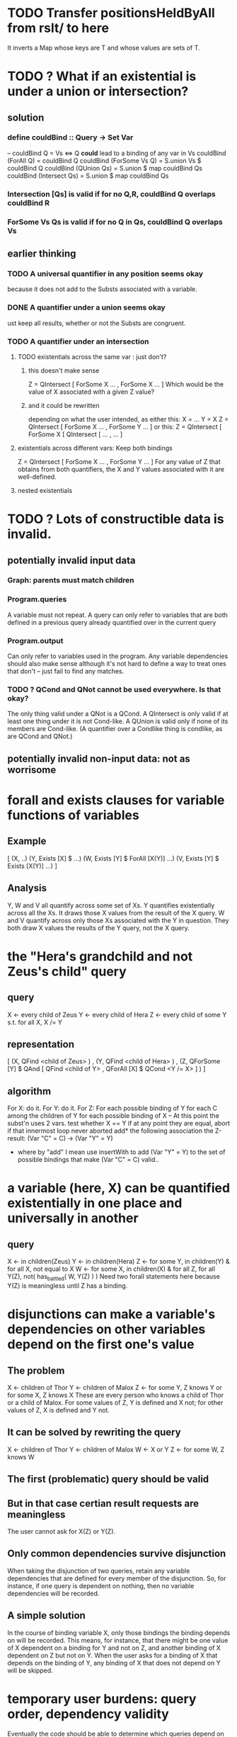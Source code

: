 * TODO Transfer positionsHeldByAll from rslt/ to here
It inverts a Map whose keys are T and whose values are sets of T.
* TODO ? What if an existential is under a union or intersection?
** solution
*** define couldBind :: Query -> Set Var
-- couldBind Q = Vs  <=>  Q *could* lead to a binding of any var in Vs
couldBind (ForAll Q) = couldBind Q
couldBind (ForSome Vs Q) = S.union Vs $ couldBind Q
couldBind (QUnion Qs) = S.union $ map couldBind Qs
couldBind (Intersect Qs) = S.union $ map couldBind Qs
*** Intersection [Qs] is valid if for no Q,R, couldBind Q overlaps couldBind R
*** ForSome Vs Qs is valid if for no Q in Qs, couldBind Q overlaps Vs
** earlier thinking
*** TODO A universal quantifier in any position seems okay
 because it does not add to the Substs associated with a variable.
*** DONE A quantifier under a union seems okay
 ust keep all results, whether or not the Substs are congruent.
*** TODO A quantifier under an intersection
**** TODO existentials across the same var : just don't?
***** this doesn't make sense
 Z = QIntersect [ ForSome X ...
                , ForSome X ... ]
 Which would be the value of X associated with a given Z value?
***** and it could be rewritten
 depending on what the user intended, as either this:
    X = ...
    Y = X
    Z = QIntersect [ ForSome X ...
                   , ForSome Y ... ]
 or this:
    Z = QIntersect [ ForSome X [ QIntersect [ ...
                                            , ... ]
**** existentials across different vars: Keep both bindings
 Z = QIntersect [ ForSome X ...
                , ForSome Y ... ]
 For any value of Z that obtains from both quantifiers, the X and Y values
 associated with it are well-defined.
**** nested existentials
* TODO ? Lots of constructible data is invalid.
** potentially invalid input data
*** Graph: parents must match children
*** Program.queries
A variable must not repeat.
A query can only refer to variables that are both
  defined in a previous query
  already quantified over in the current query
*** Program.output
Can only refer to variables used in the program.
Any variable dependencies should also make sense
  although it's not hard to define a way to treat ones that don't -- just
  fail to find any matches.
*** TODO ? QCond and QNot cannot be used everywhere. Is that okay?
The only thing valid under a QNot is a QCond. A QIntersect is only valid if at least one thing under it is not Cond-like. A QUnion is valid only if none of its members are Cond-like. (A quantifier over a Condlike thing is condlike, as are QCond and QNot.)
** potentially invalid non-input data: not as worrisome
* forall and exists clauses for variable functions of variables
** Example
[ (X, ..)
  (Y,              Exists [X] $ ...)
  (W, Exists [Y] $ ForAll [X(Y)] ...)
  (V, Exists [Y] $ Exists [X(Y)] ...) ]
** Analysis
Y, W and V all quantify across some set of Xs.
Y quantifies existentially across all the Xs.
  It draws those X values from the result of the X query.
W and V quantify across only those Xs associated with the Y in question.
  They both draw X values the results of the Y query, not the X query.
* the "Hera's grandchild and not Zeus's child" query
** query
X <- every child of Zeus
Y <- every child of Hera
Z <- every child of some Y s.t. for all X, X /= Y
** representation
[ (X, QFind <child of Zeus> )
, (Y, QFind <child of Hera> )
, (Z, QForSome [Y] $ QAnd [ QFind <child of Y>
                          , QForAll [X] $ QCond <Y /= X> ] ) ]
** algorithm
For X: do it.
For Y: do it.
For Z: For each possible binding of Y
  for each C among the children of Y
    for each possible binding of X -- At this point the subst'n uses 2 vars.
      test whether X == Y
      if at any point they are equal, abort
    if that innermost loop never aborted
      add* the following association the Z-result:
        (Var "C" = C) -> (Var "Y" = Y)
        * where by "add" I mean use insertWith to add (Var "Y" = Y) to the
         set of possible bindings that make (Var "C" = C) valid..
* a variable (here, X) can be quantified existentially in one place and universally in another
** query
X <- in children(Zeus)
Y <- in children(Hera)
Z <- for some Y, in children(Y)
     & for all X, not equal to X
W <- for some X, in children(X)
     & for all Z, for all Y(Z), not( has_battled( W, Y(Z) ) )
       Need two forall statements here because Y(Z) is meaningless until Z has a binding.
* disjunctions can make a variable's dependencies on other variables depend on the first one's value
** The problem
X <- children of Thor
Y <- children of Malox
Z <- for some Y, Z knows Y
     or for some X, Z knows X
These are every person who knows a child of Thor or a child of Malox. For some values of Z, Y is defined and X not; for other values of Z, X is defined and Y not.
** It can be solved by rewriting the query
X <- children of Thor
Y <- children of Malox
W <- X or Y
Z <- for some W, Z knows W

** The first (problematic) query should be valid
** But in that case certian result requests are meaningless
The user cannot ask for X(Z) or Y(Z).
** Only common dependencies survive disjunction
When taking the disjunction of two queries, retain any variable dependencies that are defined for every member of the disjunction. So, for instance, if one query is dependent on nothing, then no variable dependencies will be recorded.

** A simple solution
In the course of binding variable X, only those bindings the binding depends on will be recorded. This means, for instance, that there might be one value of X dependent on a binding for Y and not on Z, and another binding of X dependent on Z but not on Y. When the user asks for a binding of X that depends on the binding of Y, any binding of X that does not depend on Y will be skipped.
* temporary user burdens: query order, dependency validity
Eventually the code should be able to determine which queries depend on which others, and whether a sequential solution exists.
